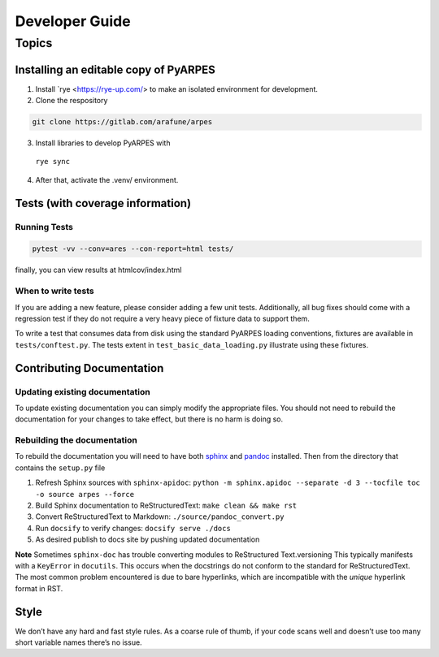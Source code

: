 Developer Guide
===============

Topics
------

Installing an editable copy of PyARPES
~~~~~~~~~~~~~~~~~~~~~~~~~~~~~~~~~~~~~~

1. Install `rye <https://rye-up.com/> to make an isolated environment for development.
2. Clone the respository

.. code:: bash

   git clone https://gitlab.com/arafune/arpes

3. Install libraries to develop PyARPES with
  ``rye sync``

4. After that, activate the .venv/ environment.

Tests (with coverage information)
~~~~~~~~~~~~~~~~~~~~~~~~~~~~~~~~~~

Running Tests
^^^^^^^^^^^^^

.. code:: bash

   pytest -vv --conv=ares --con-report=html tests/

finally, you can view results at htmlcov/index.html

When to write tests
^^^^^^^^^^^^^^^^^^^

If you are adding a new feature, please consider adding a few unit
tests. Additionally, all bug fixes should come with a regression test if
they do not require a very heavy piece of fixture data to support them.

To write a test that consumes data from disk using the standard PyARPES
loading conventions, fixtures are available in ``tests/conftest.py``.
The tests extent in ``test_basic_data_loading.py`` illustrate using
these fixtures.

Contributing Documentation
~~~~~~~~~~~~~~~~~~~~~~~~~~

Updating existing documentation
^^^^^^^^^^^^^^^^^^^^^^^^^^^^^^^

To update existing documentation you can simply modify the appropriate
files. You should not need to rebuild the documentation for your changes
to take effect, but there is no harm is doing so.

Rebuilding the documentation
^^^^^^^^^^^^^^^^^^^^^^^^^^^^

To rebuild the documentation you will need to have both
`sphinx <http://www.sphinx-doc.org/en/master/>`__ and
`pandoc <https://pandoc.org/>`__ installed. Then from the directory that
contains the ``setup.py`` file

1. Refresh Sphinx sources with ``sphinx-apidoc``:
   ``python -m sphinx.apidoc --separate -d 3 --tocfile toc -o source arpes --force``
2. Build Sphinx documentation to ReStructuredText:
   ``make clean && make rst``
3. Convert ReStructuredText to Markdown: ``./source/pandoc_convert.py``
4. Run ``docsify`` to verify changes: ``docsify serve ./docs``
5. As desired publish to docs site by pushing updated documentation

**Note** Sometimes ``sphinx-doc`` has trouble converting modules to
ReStructured Text.versioning This typically manifests with a
``KeyError`` in ``docutils``. This occurs when the docstrings do not
conform to the standard for ReStructuredText. The most common problem
encountered is due to bare hyperlinks, which are incompatible with the
*unique* hyperlink format in RST.

Style
~~~~~

We don’t have any hard and fast style rules. As a coarse rule of thumb,
if your code scans well and doesn’t use too many short variable names
there’s no issue.
